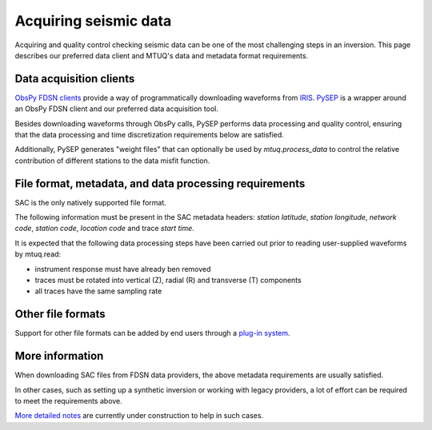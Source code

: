 
Acquiring seismic data
======================

Acquiring and quality control checking seismic data can be one of the most challenging steps in an inversion.  This page describes our preferred data client and MTUQ's data and metadata format requirements.


Data acquisition clients
------------------------

`ObsPy FDSN clients <https://docs.obspy.org/packages/obspy.clients.fdsn.html>`_ provide a way of programmatically downloading waveforms from `IRIS <https://www.iris.edu>`_. `PySEP <https://github.com/mtuqorg/pysep>`_ is a wrapper around an ObsPy FDSN client and our preferred data acquisition tool.  

Besides downloading waveforms through ObsPy calls, PySEP performs data processing and quality control, ensuring that the data processing and time discretization requirements below are satisfied.  

Additionally, PySEP generates "weight files" that can optionally be used by `mtuq.process_data` to control the relative contribution of different stations to the data misfit function.


File format, metadata, and data processing requirements
-------------------------------------------------------

SAC is the only natively supported file format.

The following information must be present in the SAC metadata headers: `station latitude`, `station longitude`, `network code`, `station code`, `location code` and trace `start time`.  

It is expected that the following data processing steps have been carried out prior to reading user-supplied waveforms by mtuq.read:

- instrument response must have already ben removed
- traces must be rotated into vertical (Z), radial (R) and transverse (T) components
- all traces have the same sampling rate


Other file formats
------------------

Support for other file formats can be added by end users through a `plug-in system <https://mtuqorg.github.io/mtuq/user_guide/02/devel.html#other-file-formats>`_.


More information
----------------

When downloading SAC files from FDSN data providers, the above metadata requirements are usually satisfied. 

In other cases, such as setting up a synthetic inversion or working with legacy providers, a lot of effort can be required to meet the requirements above.  

`More detailed notes <https://mtuqorg.github.io/mtuq/user_guide/02/notes.html>`_ are currently under construction to help in such cases.


